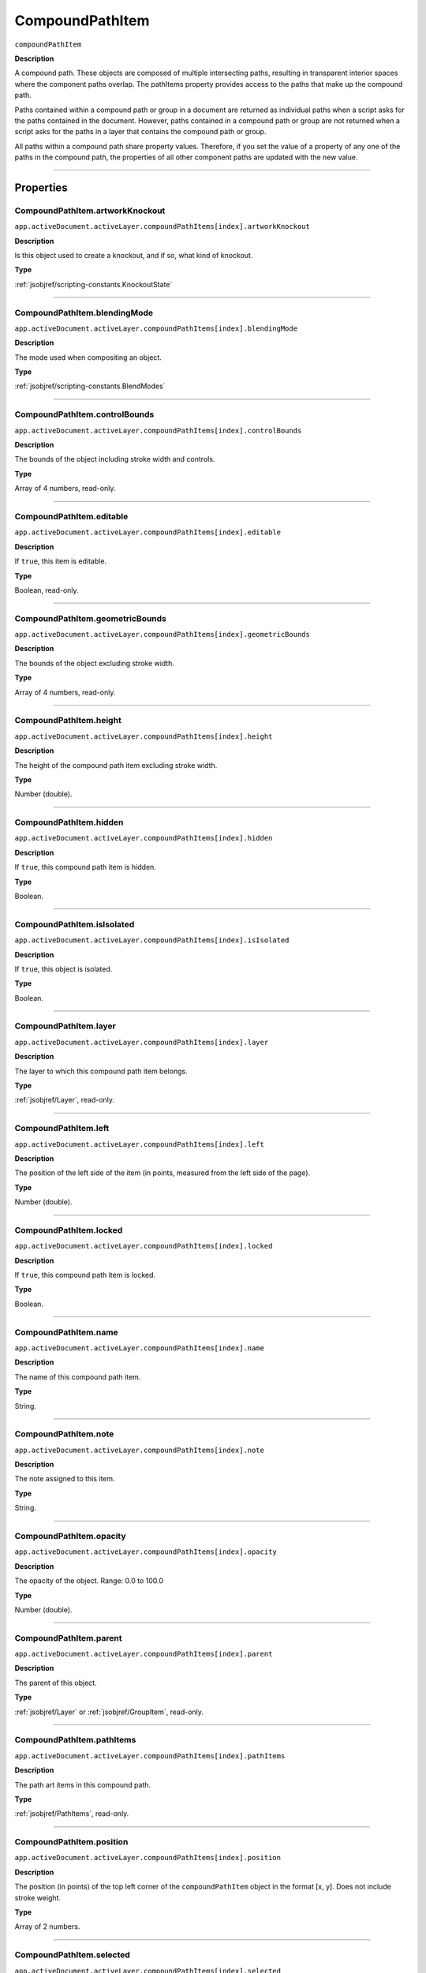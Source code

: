 .. _jsobjref/CompoundPathItem:

CompoundPathItem
################################################################################

``compoundPathItem``

**Description**


A compound path. These objects are composed of multiple intersecting paths, resulting in transparent interior spaces where the component paths overlap. The pathItems property provides access to the paths that make up the compound path.

Paths contained within a compound path or group in a document are returned as individual paths when a script asks for the paths contained in the document. However, paths contained in a compound path or group are not returned when a script asks for the paths in a layer that contains the compound path or group.

All paths within a compound path share property values. Therefore, if you set the value of a property of any one of the paths in the compound path, the properties of all other component paths are updated with the new value.

----

==========
Properties
==========

.. _jsobjref/CompoundPathItem.artworkKnockout:

CompoundPathItem.artworkKnockout
********************************************************************************

``app.activeDocument.activeLayer.compoundPathItems[index].artworkKnockout``

**Description**

Is this object used to create a knockout, and if so, what kind of knockout.

**Type**

:ref:`jsobjref/scripting-constants.KnockoutState`

----

.. _jsobjref/CompoundPathItem.blendingMode:

CompoundPathItem.blendingMode
********************************************************************************

``app.activeDocument.activeLayer.compoundPathItems[index].blendingMode``

**Description**

The mode used when compositing an object.

**Type**

:ref:`jsobjref/scripting-constants.BlendModes`

----

.. _jsobjref/CompoundPathItem.controlBounds:

CompoundPathItem.controlBounds
********************************************************************************

``app.activeDocument.activeLayer.compoundPathItems[index].controlBounds``

**Description**

The bounds of the object including stroke width and controls.

**Type**

Array of 4 numbers, read-only.

----

.. _jsobjref/CompoundPathItem.editable:

CompoundPathItem.editable
********************************************************************************

``app.activeDocument.activeLayer.compoundPathItems[index].editable``

**Description**

If ``true``, this item is editable.

**Type**

Boolean, read-only.

----

.. _jsobjref/CompoundPathItem.geometricBounds:

CompoundPathItem.geometricBounds
********************************************************************************

``app.activeDocument.activeLayer.compoundPathItems[index].geometricBounds``

**Description**

The bounds of the object excluding stroke width.

**Type**

Array of 4 numbers, read-only.

----

.. _jsobjref/CompoundPathItem.height:

CompoundPathItem.height
********************************************************************************

``app.activeDocument.activeLayer.compoundPathItems[index].height``

**Description**

The height of the compound path item excluding stroke width.

**Type**

Number (double).

----

.. _jsobjref/CompoundPathItem.hidden:

CompoundPathItem.hidden
********************************************************************************

``app.activeDocument.activeLayer.compoundPathItems[index].hidden``

**Description**

If ``true``, this compound path item is hidden.

**Type**

Boolean.

----

.. _jsobjref/CompoundPathItem.isIsolated:

CompoundPathItem.isIsolated
********************************************************************************

``app.activeDocument.activeLayer.compoundPathItems[index].isIsolated``

**Description**

If ``true``, this object is isolated.

**Type**

Boolean.

----

.. _jsobjref/CompoundPathItem.layer:

CompoundPathItem.layer
********************************************************************************

``app.activeDocument.activeLayer.compoundPathItems[index].layer``

**Description**

The layer to which this compound path item belongs.

**Type**

:ref:`jsobjref/Layer`, read-only.

----

.. _jsobjref/CompoundPathItem.left:

CompoundPathItem.left
********************************************************************************

``app.activeDocument.activeLayer.compoundPathItems[index].left``

**Description**

The position of the left side of the item (in points, measured from the left side of the page).

**Type**

Number (double).

----

.. _jsobjref/CompoundPathItem.locked:

CompoundPathItem.locked
********************************************************************************

``app.activeDocument.activeLayer.compoundPathItems[index].locked``

**Description**

If ``true``, this compound path item is locked.

**Type**

Boolean.

----

.. _jsobjref/CompoundPathItem.name:

CompoundPathItem.name
********************************************************************************

``app.activeDocument.activeLayer.compoundPathItems[index].name``

**Description**

The name of this compound path item.

**Type**

String.

----

.. _jsobjref/CompoundPathItem.note:

CompoundPathItem.note
********************************************************************************

``app.activeDocument.activeLayer.compoundPathItems[index].note``

**Description**

The note assigned to this item.

**Type**

String.

----

.. _jsobjref/CompoundPathItem.opacity:

CompoundPathItem.opacity
********************************************************************************

``app.activeDocument.activeLayer.compoundPathItems[index].opacity``

**Description**

The opacity of the object. Range: 0.0 to 100.0

**Type**

Number (double).

----

.. _jsobjref/CompoundPathItem.parent:

CompoundPathItem.parent
********************************************************************************

``app.activeDocument.activeLayer.compoundPathItems[index].parent``

**Description**

The parent of this object.

**Type**

:ref:`jsobjref/Layer` or :ref:`jsobjref/GroupItem`, read-only.

----

.. _jsobjref/CompoundPathItem.pathItems:

CompoundPathItem.pathItems
********************************************************************************

``app.activeDocument.activeLayer.compoundPathItems[index].pathItems``

**Description**

The path art items in this compound path.

**Type**

:ref:`jsobjref/PathItems`, read-only.

----

.. _jsobjref/CompoundPathItem.position:

CompoundPathItem.position
********************************************************************************

``app.activeDocument.activeLayer.compoundPathItems[index].position``

**Description**

The position (in points) of the top left corner of the ``compoundPathItem`` object in the format [x, y]. Does not include stroke weight.

**Type**

Array of 2 numbers.

----

.. _jsobjref/CompoundPathItem.selected:

CompoundPathItem.selected
********************************************************************************

``app.activeDocument.activeLayer.compoundPathItems[index].selected``

**Description**

If ``true``, this compound path item is selected.

**Type**

Boolean.

----

.. _jsobjref/CompoundPathItem.sliced:

CompoundPathItem.sliced
********************************************************************************

``app.activeDocument.activeLayer.compoundPathItems[index].sliced``

**Description**

If ``true``, the item is sliced. Default: ``false``

**Type**

Boolean.

----

.. _jsobjref/CompoundPathItem.tags:

CompoundPathItem.tags
********************************************************************************

``app.activeDocument.activeLayer.compoundPathItems[index].tags``

**Description**

The tags contained in this object.

**Type**

:ref:`jsobjref/Tags`, read-only.

----

.. _jsobjref/CompoundPathItem.top:

CompoundPathItem.top
********************************************************************************

``app.activeDocument.activeLayer.compoundPathItems[index].top``

**Description**

The position of the top of the item (in points, measured from the bottom of the page).

**Type**

Number (double).

----

.. _jsobjref/CompoundPathItem.typename:

CompoundPathItem.typename
********************************************************************************

``app.activeDocument.activeLayer.compoundPathItems[index].typename``

**Description**

The class name of the referenced object.

**Type**

String, read-only.

----

.. _jsobjref/CompoundPathItem.uRL:

CompoundPathItem.uRL
********************************************************************************

``app.activeDocument.activeLayer.compoundPathItems[index].uRL``

**Description**

The value of the Adobe URL tag assigned to this compound path item.

**Type**

String.

----

.. _jsobjref/CompoundPathItem.visibilityVariable:

CompoundPathItem.visibilityVariable
********************************************************************************

``app.activeDocument.activeLayer.compoundPathItems[index].visibilityVariable``

**Description**

The visibility variable bound to the item.

**Type**

Variant.

----

.. _jsobjref/CompoundPathItem.visibleBounds:

CompoundPathItem.visibleBounds
********************************************************************************

``app.activeDocument.activeLayer.compoundPathItems[index].visibleBounds``

**Description**

The visible bounds of the compound path item including stroke width.

**Type**

Array of 4 numbers, read-only.

----

.. _jsobjref/CompoundPathItem.width:

CompoundPathItem.width
********************************************************************************

``app.activeDocument.activeLayer.compoundPathItems[index].width``

**Description**

The width of the compound path item excluding stroke width.

**Type**

Number (double).

----

.. _jsobjref/CompoundPathItem.wrapInside:

CompoundPathItem.wrapInside
********************************************************************************

``app.activeDocument.activeLayer.compoundPathItems[index].wrapInside``

**Description**

If ``true``, the text frame object should be wrapped inside this object.

**Type**

Boolean.

----

.. _jsobjref/CompoundPathItem.wrapOffset:

CompoundPathItem.wrapOffset
********************************************************************************

``app.activeDocument.activeLayer.compoundPathItems[index].wrapOffset``

**Description**

The offset to use when wrapping text around this object.

**Type**

Number (double).

----

.. _jsobjref/CompoundPathItem.wrapped:

CompoundPathItem.wrapped
********************************************************************************

``app.activeDocument.activeLayer.compoundPathItems[index].wrapped``

**Description**

If ``true``, wrap text frame objects around this object (text frame must be above the object).

**Type**

Boolean.

----

.. _jsobjref/CompoundPathItem.zOrderPosition:

CompoundPathItem.zOrderPosition
********************************************************************************

``app.activeDocument.activeLayer.compoundPathItems[index].zOrderPosition``

**Description**

The position of this art item within the stacking order of the group or layer (``Parent``) that contains the art item.

**Type**

Number (long), read-only.

----

=======
Methods
=======

.. _jsobjref/CompoundPathItem.duplicate:

CompoundPathItem.duplicate()
********************************************************************************

``app.activeDocument.activeLayer.compoundPathItems[index].duplicate([relativeObject][,insertionLocation])``

**Description**

Creates a duplicate of the selected object.

**Parameters**

+-------------------------+----------------------------------------------------------------+-------------+
|        Parameter        |                              Type                              | Description |
+=========================+================================================================+=============+
| ``[relativeObject]``    | Object, optional                                               | todo        |
+-------------------------+----------------------------------------------------------------+-------------+
| ``[insertionLocation]`` | :ref:`jsobjref/scripting-constants.ElementPlacement`, optional | todo        |
+-------------------------+----------------------------------------------------------------+-------------+

**Returns**

:ref:`jsobjref/CompoundPathItem`

----

.. _jsobjref/CompoundPathItem.move:

CompoundPathItem.move()
********************************************************************************

``app.activeDocument.activeLayer.compoundPathItems[index].move(relativeObject, insertionLocation)``

**Description**

Moves the object.

**Parameters**

+-----------------------+------------------------------------------------------+-------------+
|       Parameter       |                         Type                         | Description |
+=======================+======================================================+=============+
| ``relativeObject``    | Object                                               | todo        |
+-----------------------+------------------------------------------------------+-------------+
| ``insertionLocation`` | :ref:`jsobjref/scripting-constants.ElementPlacement` | todo        |
+-----------------------+------------------------------------------------------+-------------+

**Returns**

Nothing.

----

.. _jsobjref/CompoundPathItem.remove:

CompoundPathItem.remove()
********************************************************************************

``app.activeDocument.activeLayer.compoundPathItems[index].remove()``

**Description**

Deletes this object.

**Returns**

Nothing.

----

.. _jsobjref/CompoundPathItem.resize:

CompoundPathItem.resize()
********************************************************************************

::

    app.activeDocument.activeLayer.compoundPathItems[index].resize(
        scaleX, scaleY [,changePositions] [,changeFillPatterns] [,changeFillGradients]
        [,changeStrokePattern] [,changeLineWidths] [,scaleAbout]
    )

**Description**

Scales the art item where ``scaleX`` is the horizontal scaling factor and ``scaleY`` is the vertical scaling factor. 100.0 = 100%.

**Parameters**

+---------------------------+--------------------------------------------------------------+-------------+
|         Parameter         |                             Type                             | Description |
+===========================+==============================================================+=============+
| ``scaleX``                | Number (double)                                              | todo        |
+---------------------------+--------------------------------------------------------------+-------------+
| ``scaleY``                | Number (double)                                              | todo        |
+---------------------------+--------------------------------------------------------------+-------------+
| ``[changePositions]``     | Boolean, optional                                            | todo        |
+---------------------------+--------------------------------------------------------------+-------------+
| ``[changeFillPatterns]``  | Boolean, optional                                            | todo        |
+---------------------------+--------------------------------------------------------------+-------------+
| ``[changeFillGradients]`` | Boolean, optional                                            | todo        |
+---------------------------+--------------------------------------------------------------+-------------+
| ``[changeStrokePattern]`` | Boolean, optional                                            | todo        |
+---------------------------+--------------------------------------------------------------+-------------+
| ``[changeLineWidths]``    | Number (double), optional                                    | todo        |
+---------------------------+--------------------------------------------------------------+-------------+
| ``[scaleAbout]``          | :ref:`jsobjref/scripting-constants.Transformation`, optional | todo        |
+---------------------------+--------------------------------------------------------------+-------------+

**Returns**

Nothing.

----

.. _jsobjref/CompoundPathItem.rotate:

CompoundPathItem.rotate()
********************************************************************************

::

    app.activeDocument.activeLayer.compoundPathItems[index].rotate(
        angle [,changePositions] [,changeFillPatterns]
        [,changeFillGradients] [,changeStrokePattern] [,rotateAbout]
    )

**Description**

Rotates the art item relative to the current rotation. The object is rotated counter-clockwise if the ``angle`` value is positive, clockwise if the value is negative.

**Parameters**

+---------------------------+--------------------------------------------------------------+-------------+
|         Parameter         |                             Type                             | Description |
+===========================+==============================================================+=============+
| ``angle``                 | Mumber (double)                                              | todo        |
+---------------------------+--------------------------------------------------------------+-------------+
| ``[changePositions]``     | Boolean, optional                                            | todo        |
+---------------------------+--------------------------------------------------------------+-------------+
| ``[changeFillPatterns]``  | Boolean, optional                                            | todo        |
+---------------------------+--------------------------------------------------------------+-------------+
| ``[changeFillGradients]`` | Boolean, optional                                            | todo        |
+---------------------------+--------------------------------------------------------------+-------------+
| ``[changeStrokePattern]`` | Boolean, optional                                            | todo        |
+---------------------------+--------------------------------------------------------------+-------------+
| ``[rotateAbout]``         | :ref:`jsobjref/scripting-constants.Transformation`, optional | todo        |
+---------------------------+--------------------------------------------------------------+-------------+

**Returns**

Nothing.

----

.. _jsobjref/CompoundPathItem.transform:

compoundPathItem.transform()
********************************************************************************

::

    app.activeDocument.activeLayer.compoundPathItems[index].transform(
        transformationMatrix [,changePositions] [,changeFillPatterns] [,changeFillGradients]
        [,changeStrokePattern] [,changeLineWidths] [,transformAbout]
    )

**Description**

Transforms the art item by applying a transformation matrix.

**Parameters**

+---------------------------+--------------------------------------------------------------+-------------+
|         Parameter         |                             Type                             | Description |
+===========================+==============================================================+=============+
| ``transformationMatrix``  | Matrix                                                       | todo        |
+---------------------------+--------------------------------------------------------------+-------------+
| ``[changePositions]``     | Boolean, optional                                            | todo        |
+---------------------------+--------------------------------------------------------------+-------------+
| ``[changeFillPatterns]``  | Boolean, optional                                            | todo        |
+---------------------------+--------------------------------------------------------------+-------------+
| ``[changeFillGradients]`` | Boolean, optional                                            | todo        |
+---------------------------+--------------------------------------------------------------+-------------+
| ``[changeStrokePattern]`` | Boolean, optional                                            | todo        |
+---------------------------+--------------------------------------------------------------+-------------+
| ``[changeLineWidths]``    | Number (double), optional                                    | todo        |
+---------------------------+--------------------------------------------------------------+-------------+
| ``[transformAbout]``      | :ref:`jsobjref/scripting-constants.Transformation`, optional | todo        |
+---------------------------+--------------------------------------------------------------+-------------+

**Returns**

Nothing.

----

.. _jsobjref/CompoundPathItem.translate:

CompoundPathItem.translate()
********************************************************************************

::

    app.activeDocument.activeLayer.compoundPathItems[index].translate(
        deltaX [,deltaY] [,transformObjects] [,transformFillPatterns]
        [,transformFillGradients] [,transformStrokePatterns]
    )


**Description**

Repositions the art item relative to the current position, where ``deltaX`` is the horizontal offset and ``deltaY`` is the vertical offset.

**Parameters**

+-------------------------------+---------------------------+-------------+
|           Parameter           |           Type            | Description |
+===============================+===========================+=============+
| ``deltaX``                    | Mumber (double)           | todo        |
+-------------------------------+---------------------------+-------------+
| ``[deltaY]``                  | Number (double), optional | todo        |
+-------------------------------+---------------------------+-------------+
| ``[transformObjects]``        | Boolean, optional         | todo        |
+-------------------------------+---------------------------+-------------+
| ``[transformFillPatterns]``   | Boolean, optional         | todo        |
+-------------------------------+---------------------------+-------------+
| ``[transformFillGradients]``  | Boolean, optional         | todo        |
+-------------------------------+---------------------------+-------------+
| ``[transformStrokePatterns]`` | Boolean, optional         | todo        |
+-------------------------------+---------------------------+-------------+

**Returns**

Nothing.

----

.. _jsobjref/CompoundPathItem.zOrder:

CompoundPathItem.zOrder()
********************************************************************************

``app.activeDocument.activeLayer.compoundPathItems[index].zOrder(zOrderCmd)``

**Description**

Arranges the art item’s position in the stacking order of the group or layer (parent) of this object.

**Parameters**

+---------------+--------------------------------------------------+-------------+
|   Parameter   |                       Type                       | Description |
+===============+==================================================+=============+
| ``zOrderCmd`` | :ref:`jsobjref/scripting-constants.ZOrderMethod` | todo        |
+---------------+--------------------------------------------------+-------------+

**Returns**

Nothing.

----

=======
Example
=======

Selecting paths in a document
********************************************************************************

::

    // Selects all paths not part of a compound path
    if ( app.documents.length > 0 ) {
        var doc = app.activeDocument;
        var count = 0;
        if ( doc.pathItems.length > 0 ) {
            var thePaths = doc.pathItems;
            var numPaths = thePaths.length;
            for ( var i = 0; i < doc.pathItems.length; i++ ) {
            var pathArt = doc.pathItems[i];
            if ( pathArt.parent.typename != "compoundPathItem" ) {
                pathArt.selected = true;
                count++;
            }
        }
    }

Creating and modifying a compound path item
********************************************************************************

::

    // Creates a new compound path item containing 3 path
    // items, then sets the width and the color of the stroke
    // to all items in the compound path

    if ( app.documents.length > 0 ) {
        var doc = app.activeDocument;
        var newCompoundPath = doc.activeLayer.compoundPathItems.add();

        // Create the path items
        var newPath = newCompoundPath.pathItems.add();
        newPath.setEntirePath( Array( Array(30, 50), Array(30, 100) ) );

        newPath = newCompoundPath.pathItems.add();
        newPath.setEntirePath( Array( Array(40, 100), Array(100, 100) ) );

        newPath = newCompoundPath.pathItems.add();
        newPath.setEntirePath( Array( Array(100, 110), Array(100, 300) ) );

        // Set stroke and width properties of the compound path
        newPath.stroked = true;
        newPath.strokeWidth = 3.5;
        newPath.strokeColor = app.activeDocument.swatches[3].color;
    }

